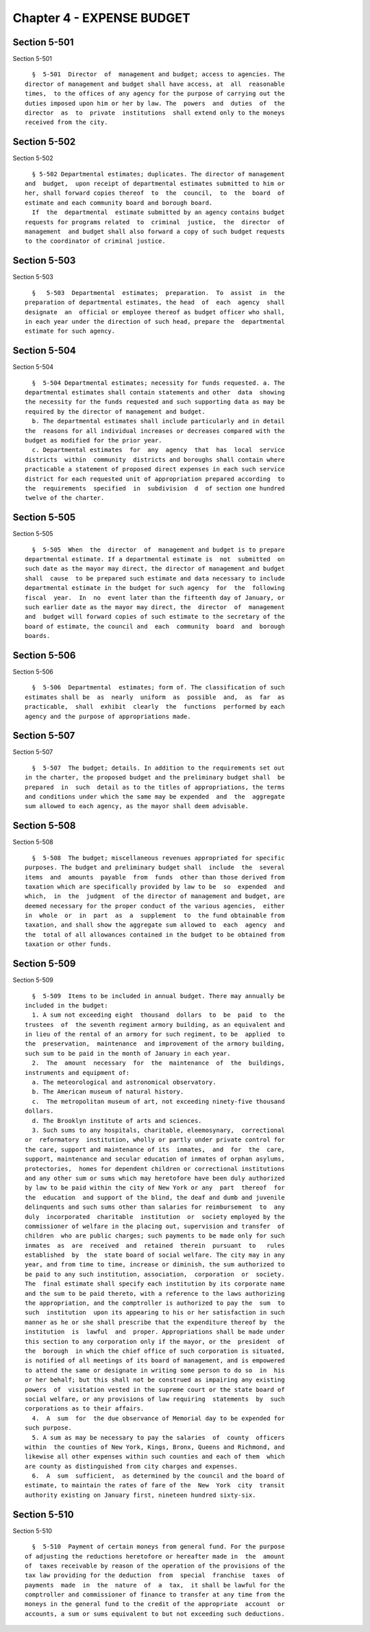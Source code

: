 Chapter 4 - EXPENSE BUDGET
==========================

Section 5-501
-------------

Section 5-501 ::    
        
     
        §  5-501  Director  of  management and budget; access to agencies. The
      director of management and budget shall have access, at  all  reasonable
      times,  to the offices of any agency for the purpose of carrying out the
      duties imposed upon him or her by law. The  powers  and  duties  of  the
      director  as  to  private  institutions  shall extend only to the moneys
      received from the city.
    
    
    
    
    
    
    

Section 5-502
-------------

Section 5-502 ::    
        
     
        § 5-502 Departmental estimates; duplicates. The director of management
      and  budget,  upon receipt of departmental estimates submitted to him or
      her, shall forward copies thereof  to  the  council,  to  the  board  of
      estimate and each community board and borough board.
        If  the  departmental  estimate submitted by an agency contains budget
      requests for programs related  to  criminal  justice,  the  director  of
      management  and budget shall also forward a copy of such budget requests
      to the coordinator of criminal justice.
    
    
    
    
    
    
    

Section 5-503
-------------

Section 5-503 ::    
        
     
        §   5-503  Departmental  estimates;  preparation.  To  assist  in  the
      preparation of departmental estimates, the head  of  each  agency  shall
      designate  an  official or employee thereof as budget officer who shall,
      in each year under the direction of such head, prepare the  departmental
      estimate for such agency.
    
    
    
    
    
    
    

Section 5-504
-------------

Section 5-504 ::    
        
     
        §  5-504 Departmental estimates; necessity for funds requested. a. The
      departmental estimates shall contain statements and other  data  showing
      the necessity for the funds requested and such supporting data as may be
      required by the director of management and budget.
        b. The departmental estimates shall include particularly and in detail
      the  reasons for all individual increases or decreases compared with the
      budget as modified for the prior year.
        c. Departmental estimates  for  any  agency  that  has  local  service
      districts  within  community  districts and boroughs shall contain where
      practicable a statement of proposed direct expenses in each such service
      district for each requested unit of appropriation prepared according  to
      the  requirements  specified  in  subdivision  d  of section one hundred
      twelve of the charter.
    
    
    
    
    
    
    

Section 5-505
-------------

Section 5-505 ::    
        
     
        §  5-505  When  the  director  of  management and budget is to prepare
      departmental estimate. If a departmental estimate is  not  submitted  on
      such date as the mayor may direct, the director of management and budget
      shall  cause  to be prepared such estimate and data necessary to include
      departmental estimate in the budget for such agency  for  the  following
      fiscal  year.  In  no  event later than the fifteenth day of January, or
      such earlier date as the mayor may direct, the  director  of  management
      and  budget will forward copies of such estimate to the secretary of the
      board of estimate, the council and  each  community  board  and  borough
      boards.
    
    
    
    
    
    
    

Section 5-506
-------------

Section 5-506 ::    
        
     
        §  5-506  Departmental  estimates; form of. The classification of such
      estimates shall be  as  nearly  uniform  as  possible  and,  as  far  as
      practicable,  shall  exhibit  clearly  the  functions  performed by each
      agency and the purpose of appropriations made.
    
    
    
    
    
    
    

Section 5-507
-------------

Section 5-507 ::    
        
     
        §  5-507  The budget; details. In addition to the requirements set out
      in the charter, the proposed budget and the preliminary budget shall  be
      prepared  in  such  detail as to the titles of appropriations, the terms
      and conditions under which the same may be expended  and  the  aggregate
      sum allowed to each agency, as the mayor shall deem advisable.
    
    
    
    
    
    
    

Section 5-508
-------------

Section 5-508 ::    
        
     
        §  5-508  The budget; miscellaneous revenues appropriated for specific
      purposes. The budget and preliminary budget shall  include  the  several
      items  and  amounts  payable  from  funds  other than those derived from
      taxation which are specifically provided by law to be  so  expended  and
      which,  in  the  judgment  of the director of management and budget, are
      deemed necessary for the proper conduct of the various agencies,  either
      in  whole  or  in  part  as  a  supplement  to  the fund obtainable from
      taxation, and shall show the aggregate sum allowed to  each  agency  and
      the  total of all allowances contained in the budget to be obtained from
      taxation or other funds.
    
    
    
    
    
    
    

Section 5-509
-------------

Section 5-509 ::    
        
     
        §  5-509  Items to be included in annual budget. There may annually be
      included in the budget:
        1. A sum not exceeding eight  thousand  dollars  to  be  paid  to  the
      trustees  of  the seventh regiment armory building, as an equivalent and
      in lieu of the rental of an armory for such regiment, to be  applied  to
      the  preservation,  maintenance  and improvement of the armory building,
      such sum to be paid in the month of January in each year.
        2.  The  amount  necessary  for  the  maintenance  of  the  buildings,
      instruments and equipment of:
        a. The meteorological and astronomical observatory.
        b. The American museum of natural history.
        c.  The metropolitan museum of art, not exceeding ninety-five thousand
      dollars.
        d. The Brooklyn institute of arts and sciences.
        3. Such sums to any hospitals, charitable, eleemosynary,  correctional
      or  reformatory  institution, wholly or partly under private control for
      the care, support and maintenance of its  inmates,  and  for  the  care,
      support, maintenance and secular education of inmates of orphan asylums,
      protectories,  homes for dependent children or correctional institutions
      and any other sum or sums which may heretofore have been duly authorized
      by law to be paid within the city of New York or any  part  thereof  for
      the  education  and support of the blind, the deaf and dumb and juvenile
      delinquents and such sums other than salaries for reimbursement  to  any
      duly  incorporated  charitable  institution  or  society employed by the
      commissioner of welfare in the placing out, supervision and transfer  of
      children  who are public charges; such payments to be made only for such
      inmates  as  are  received  and  retained  therein  pursuant  to   rules
      established  by  the  state board of social welfare. The city may in any
      year, and from time to time, increase or diminish, the sum authorized to
      be paid to any such institution, association,  corporation  or  society.
      The  final estimate shall specify each institution by its corporate name
      and the sum to be paid thereto, with a reference to the laws authorizing
      the appropriation, and the comptroller is authorized to pay the  sum  to
      such  institution  upon its appearing to his or her satisfaction in such
      manner as he or she shall prescribe that the expenditure thereof by  the
      institution  is  lawful  and  proper. Appropriations shall be made under
      this section to any corporation only if the mayor, or the  president  of
      the  borough  in which the chief office of such corporation is situated,
      is notified of all meetings of its board of management, and is empowered
      to attend the same or designate in writing some person to do so  in  his
      or her behalf; but this shall not be construed as impairing any existing
      powers  of  visitation vested in the supreme court or the state board of
      social welfare, or any provisions of law requiring  statements  by  such
      corporations as to their affairs.
        4.  A  sum  for  the due observance of Memorial day to be expended for
      such purpose.
        5. A sum as may be necessary to pay the salaries  of  county  officers
      within  the counties of New York, Kings, Bronx, Queens and Richmond, and
      likewise all other expenses within such counties and each of them  which
      are county as distinguished from city charges and expenses.
        6.  A  sum  sufficient,  as determined by the council and the board of
      estimate, to maintain the rates of fare of the  New  York  city  transit
      authority existing on January first, nineteen hundred sixty-six.
    
    
    
    
    
    
    

Section 5-510
-------------

Section 5-510 ::    
        
     
        §  5-510  Payment of certain moneys from general fund. For the purpose
      of adjusting the reductions heretofore or hereafter made in  the  amount
      of  taxes receivable by reason of the operation of the provisions of the
      tax law providing for the deduction  from  special  franchise  taxes  of
      payments  made  in  the  nature  of  a  tax,  it shall be lawful for the
      comptroller and commissioner of finance to transfer at any time from the
      moneys in the general fund to the credit of the appropriate  account  or
      accounts, a sum or sums equivalent to but not exceeding such deductions.
    
    
    
    
    
    
    

